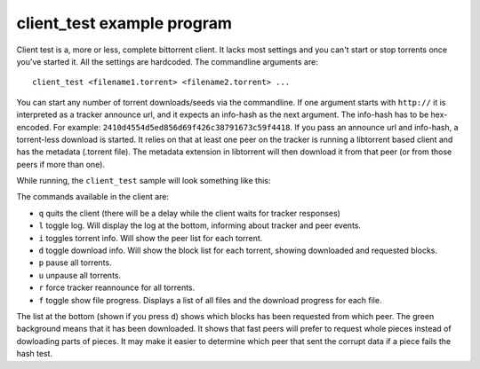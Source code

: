 ===========================
client_test example program
===========================

Client test is a, more or less, complete bittorrent client. It lacks most
settings and you can't start or stop torrents once you've started it. All
the settings are hardcoded. The commandline arguments are::

  client_test <filename1.torrent> <filename2.torrent> ...

You can start any number of torrent downloads/seeds via the commandline.
If one argument starts with ``http://`` it is interpreted as a tracker
announce url, and it expects an info-hash as the next argument. The info-hash
has to be hex-encoded. For example: ``2410d4554d5ed856d69f426c38791673c59f4418``.
If you pass an announce url and info-hash, a torrent-less download is started.
It relies on that at least one peer on the tracker is running a libtorrent based
client and has the metadata (.torrent file). The metadata extension in
libtorrent will then download it from that peer (or from those peers if more
than one).

While running, the ``client_test`` sample will look something like this:

.. image:: client_test.png

The commands available in the client are:

* ``q`` quits the client (there will be a delay while the client waits
  for tracker responses)
* ``l`` toggle log. Will display the log at the bottom, informing about
  tracker and peer events.
* ``i`` toggles torrent info. Will show the peer list for each torrent.
* ``d`` toggle download info. Will show the block list for each torrent,
  showing downloaded and requested blocks.
* ``p`` pause all torrents.
* ``u`` unpause all torrents.
* ``r`` force tracker reannounce for all torrents.
* ``f`` toggle show file progress. Displays a list of all files and the
  download progress for each file.

The list at the bottom (shown if you press ``d``) shows which blocks has
been requested from which peer. The green background means that it has been
downloaded. It shows that fast peers will prefer to request whole pieces
instead of dowloading parts of pieces. It may make it easier to determine
which peer that sent the corrupt data if a piece fails the hash test.

